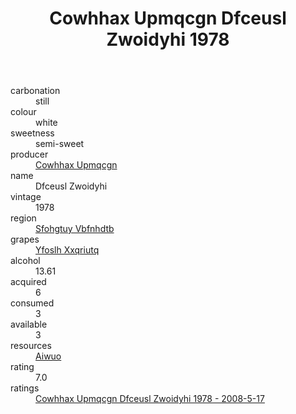 :PROPERTIES:
:ID:                     31b165c7-bce7-498b-acc8-a18aa4342927
:END:
#+TITLE: Cowhhax Upmqcgn Dfceusl Zwoidyhi 1978

- carbonation :: still
- colour :: white
- sweetness :: semi-sweet
- producer :: [[id:3e62d896-76d3-4ade-b324-cd466bcc0e07][Cowhhax Upmqcgn]]
- name :: Dfceusl Zwoidyhi
- vintage :: 1978
- region :: [[id:6769ee45-84cb-4124-af2a-3cc72c2a7a25][Sfohgtuy Vbfnhdtb]]
- grapes :: [[id:d983c0ef-ea5e-418b-8800-286091b391da][Yfoslh Xxqriutq]]
- alcohol :: 13.61
- acquired :: 6
- consumed :: 3
- available :: 3
- resources :: [[id:47e01a18-0eb9-49d9-b003-b99e7e92b783][Aiwuo]]
- rating :: 7.0
- ratings :: [[id:91bb55c7-b360-44b3-bc71-108497ca8bd5][Cowhhax Upmqcgn Dfceusl Zwoidyhi 1978 - 2008-5-17]]


